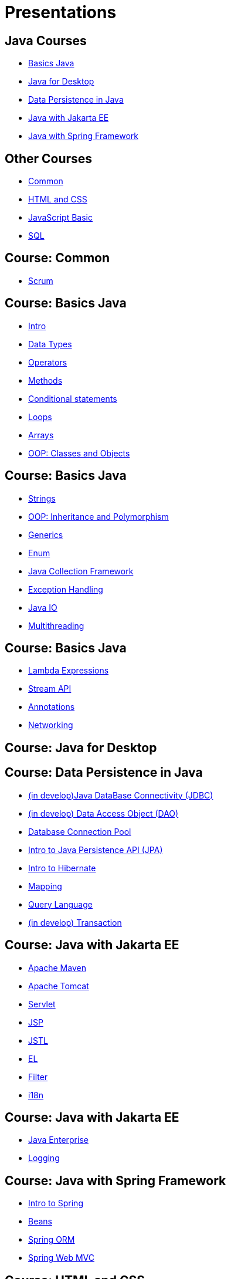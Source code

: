 = Presentations

== Java Courses

* <<course-java-basics, Basics Java>>
* <<course-java-desktop, Java for Desktop>>
* <<course-java-data-persistence, Data Persistence in Java>>
* <<course-java-jakarta-ee, Java with Jakarta EE>>
* <<course-java-spring-framework, Java with Spring Framework>>

== Other Courses

* <<course-common, Common>>
* <<course-html-and-css, HTML and CSS>>
* <<course-javascript-basic, JavaScript Basic>>
* <<course-sql, SQL>>

== Course: Common [[course-common]]

* link:./common/scrum.html[Scrum]

== Course: Basics Java [[course-java-basics]]

* link:./java/basic/intro.html[Intro]
* link:./java/basic/data-types.html[Data Types]
* link:./java/basic/operators.html[Operators]
* link:./java/basic/methods.html[Methods]
* link:./java/basic/conditional-statements.html[Conditional statements]
* link:./java/basic/loops.html[Loops]
* link:./java/basic/arrays.html[Arrays]
* link:./java/basic/oop-classes-and-objects.html[OOP: Classes and Objects]

== Course: Basics Java [[course-java-basics-2]]

* link:./java/basic/strings.html[Strings]
* link:./java/basic/oop-inheritance-and-polymorphism.html[OOP: Inheritance and Polymorphism]
* link:./java/basic/generics.html[Generics]
* link:./java/basic/enum.html[Enum]
* link:./java/basic/collection.html[Java Collection Framework]
* link:./java/basic/exception-handling.html[Exception Handling]
* link:./java/basic/java-io.html[Java IO]
* link:./java/basic/multithreading.html[Multithreading]

== Course: Basics Java [[course-java-basics-3]]

* link:./java/basic/lambda-expressions.html[Lambda Expressions]
* link:./java/basic/stream-api.html[Stream API]
* link:./java/basic/annotations.html[Annotations]
* link:./java/basic/networking.html[Networking]

== Course: Java for Desktop [[course-java-desktop]]

== Course: Data Persistence in Java [[course-java-data-persistence]]

* link:./java/data-persistence/jdbc.html[(in develop)Java DataBase Connectivity (JDBC)]
* link:./java/data-persistence/dto.html[(in develop) Data Access Object (DAO)]
* link:./java/data-persistence/database-connection-pool.html[Database Connection Pool]
* link:./java/data-persistence/intro-jpa.html[Intro to Java Persistence API (JPA)]
* link:./java/data-persistence/intro-hibernate.html[Intro to Hibernate]
* link:./java/data-persistence/mapping.html[Mapping]
* link:./java/data-persistence/query-language.html[Query Language]
* link:./java/data-persistence/transaction.html[(in develop) Transaction]

== Course: Java with Jakarta EE [[course-java-jakarta-ee]]

* link:./java/jakarta-ee/apache-maven.html[Apache Maven]
* link:./java/jakarta-ee/apache-tomcat.html[Apache Tomcat]
* link:./java/jakarta-ee/servlet.html[Servlet]
* link:./java/jakarta-ee/jsp.html[JSP]
* link:./java/jakarta-ee/jstl.html[JSTL]
* link:./java/jakarta-ee/el.html[EL]
* link:./java/jakarta-ee/filter.html[Filter]
* link:./java/jakarta-ee/i18n.html[i18n]

== Course: Java with Jakarta EE [[course-java-jakarta-ee-2]]

* link:./java/jakarta-ee/java-enterprise.html[Java Enterprise]
* link:./java/jakarta-ee/logging.html[Logging]

== Course: Java with Spring Framework [[course-java-spring-framework]]

* link:./java/spring/intro-spring.html[Intro to Spring]
* link:./java/spring/beans.html[Beans]
* link:./java/spring/spring-orm.html[Spring ORM]
* link:./java/spring/spring-webmvc.html[Spring Web MVC]

== Course: HTML and CSS [[course-html-and-css]]

* link:./html-and-css/text-markup.html[Text Markup]
* link:./html-and-css/link.html[Link]
* link:./html-and-css/form.html[Form]

== Course: JavaScript Basic [[course-javascript-basic]]

== Course: SQL [[course-sql]]

* link:./sql/database-normalization.html[Database Normalization]
